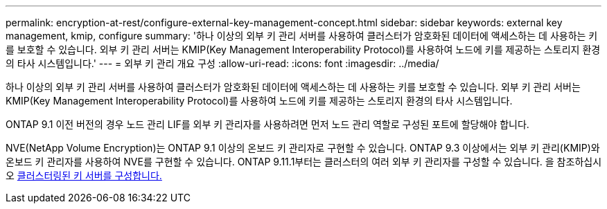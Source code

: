 ---
permalink: encryption-at-rest/configure-external-key-management-concept.html 
sidebar: sidebar 
keywords: external key management, kmip, configure 
summary: '하나 이상의 외부 키 관리 서버를 사용하여 클러스터가 암호화된 데이터에 액세스하는 데 사용하는 키를 보호할 수 있습니다. 외부 키 관리 서버는 KMIP(Key Management Interoperability Protocol)를 사용하여 노드에 키를 제공하는 스토리지 환경의 타사 시스템입니다.' 
---
= 외부 키 관리 개요 구성
:allow-uri-read: 
:icons: font
:imagesdir: ../media/


[role="lead"]
하나 이상의 외부 키 관리 서버를 사용하여 클러스터가 암호화된 데이터에 액세스하는 데 사용하는 키를 보호할 수 있습니다. 외부 키 관리 서버는 KMIP(Key Management Interoperability Protocol)를 사용하여 노드에 키를 제공하는 스토리지 환경의 타사 시스템입니다.

ONTAP 9.1 이전 버전의 경우 노드 관리 LIF를 외부 키 관리자를 사용하려면 먼저 노드 관리 역할로 구성된 포트에 할당해야 합니다.

NVE(NetApp Volume Encryption)는 ONTAP 9.1 이상의 온보드 키 관리자로 구현할 수 있습니다. ONTAP 9.3 이상에서는 외부 키 관리(KMIP)와 온보드 키 관리자를 사용하여 NVE를 구현할 수 있습니다. ONTAP 9.11.1부터는 클러스터의 여러 외부 키 관리자를 구성할 수 있습니다. 을 참조하십시오 xref:configure-cluster-key-server-task.html[클러스터링된 키 서버를 구성합니다.]

